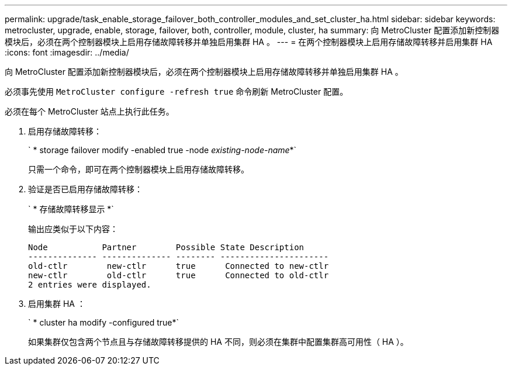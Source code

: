 ---
permalink: upgrade/task_enable_storage_failover_both_controller_modules_and_set_cluster_ha.html 
sidebar: sidebar 
keywords: metrocluster, upgrade, enable, storage, failover, both, controller, module, cluster, ha 
summary: 向 MetroCluster 配置添加新控制器模块后，必须在两个控制器模块上启用存储故障转移并单独启用集群 HA 。 
---
= 在两个控制器模块上启用存储故障转移并启用集群 HA
:icons: font
:imagesdir: ../media/


[role="lead"]
向 MetroCluster 配置添加新控制器模块后，必须在两个控制器模块上启用存储故障转移并单独启用集群 HA 。

必须事先使用 `MetroCluster configure -refresh true` 命令刷新 MetroCluster 配置。

必须在每个 MetroCluster 站点上执行此任务。

. 启用存储故障转移：
+
` * storage failover modify -enabled true -node _existing-node-name_*`

+
只需一个命令，即可在两个控制器模块上启用存储故障转移。

. 验证是否已启用存储故障转移：
+
` * 存储故障转移显示 *`

+
输出应类似于以下内容：

+
[listing]
----

Node           Partner        Possible State Description
-------------- -------------- -------- ----------------------
old-ctlr        new-ctlr      true      Connected to new-ctlr
new-ctlr        old-ctlr      true      Connected to old-ctlr
2 entries were displayed.
----
. 启用集群 HA ：
+
` * cluster ha modify -configured true*`

+
如果集群仅包含两个节点且与存储故障转移提供的 HA 不同，则必须在集群中配置集群高可用性（ HA ）。


